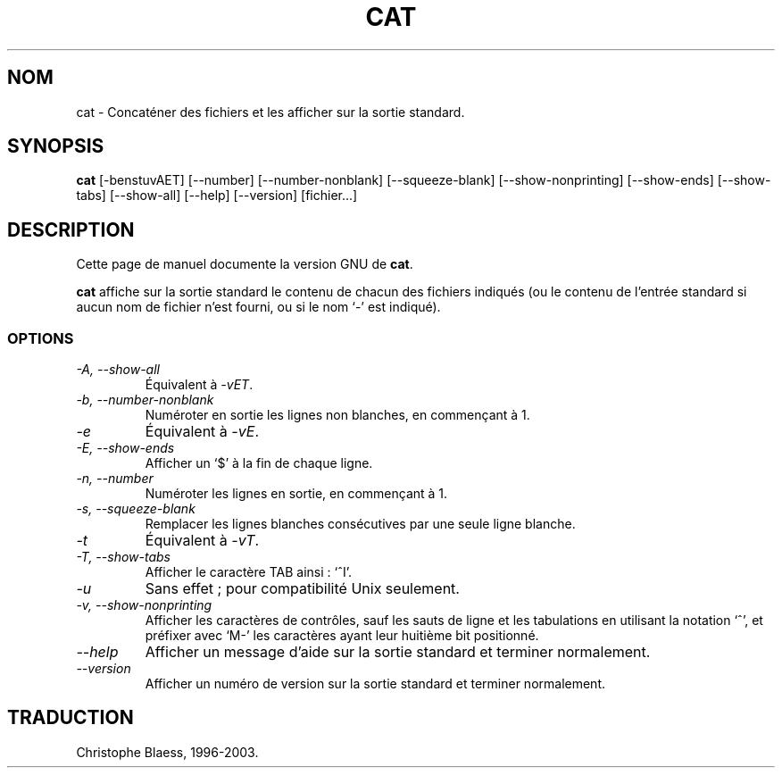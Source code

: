.\" Traduction 09/01/1997 par Christophe Blaess (ccb@club-internet.fr)
.\" MàJ 30/07/2003 coreutils-4.5.3
.TH CAT 1 "30 juillet 2003" coreutils "Manuel de l utilisateur Linux"
.SH NOM
cat \- Concaténer des fichiers et les afficher sur la sortie standard.
.SH SYNOPSIS
.B cat
[\-benstuvAET] [\-\-number] [\-\-number-nonblank] [\-\-squeeze-blank]
[\-\-show-nonprinting] [\-\-show-ends] [\-\-show-tabs] [\-\-show-all]
[\-\-help] [\-\-version]
[fichier...]
.SH DESCRIPTION
Cette page de manuel documente la version GNU de
.BR cat .

.B cat
affiche sur la sortie standard le contenu de chacun des fichiers indiqués (ou le contenu de
l'entrée standard si aucun nom de fichier n'est fourni, ou si le
nom `\-' est indiqué).
.SS OPTIONS
.TP
.I "\-A, \-\-show-all"
Équivalent à
.IR \-vET .
.TP
.I "\-b, \-\-number-nonblank"
Numéroter en sortie les lignes non blanches, en commençant à 1.
.TP
.I \-e
Équivalent à
.IR \-vE .
.TP
.I "\-E, \-\-show-ends"
Afficher un `$' à la fin de chaque ligne.
.TP
.I "\-n, \-\-number"
Numéroter les lignes en sortie, en commençant à 1.
.TP
.I "\-s, \-\-squeeze-blank"
Remplacer les lignes blanches consécutives par une seule ligne blanche.
.TP
.I \-t
Équivalent à
.IR \-vT .
.TP
.I "\-T, \-\-show-tabs"
Afficher le caractère TAB ainsi : `^I'.
.TP
.I \-u
Sans effet\ ; pour compatibilité Unix seulement.
.TP
.I "\-v, \-\-show-nonprinting"
Afficher les caractères de contrôles, sauf les sauts de ligne et les
tabulations en utilisant la notation `^', et préfixer avec `M-' les caractères
ayant leur huitième bit positionné.
.TP
.I "\-\-help"
Afficher un message d'aide sur la sortie standard et terminer normalement.
.TP
.I "\-\-version"
Afficher un numéro de version sur la sortie standard et terminer normalement.

.SH TRADUCTION
Christophe Blaess, 1996-2003.
